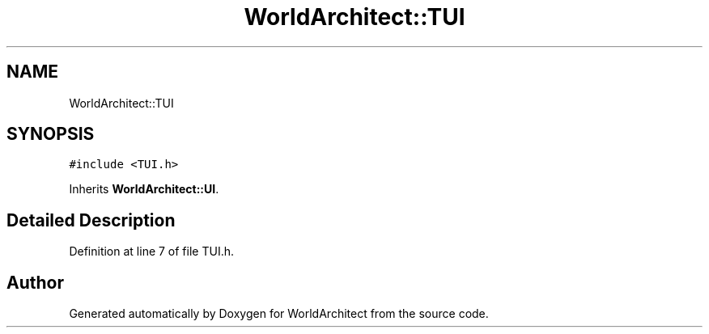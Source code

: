 .TH "WorldArchitect::TUI" 3 "Thu Apr 4 2019" "Version 0.0.1" "WorldArchitect" \" -*- nroff -*-
.ad l
.nh
.SH NAME
WorldArchitect::TUI
.SH SYNOPSIS
.br
.PP
.PP
\fC#include <TUI\&.h>\fP
.PP
Inherits \fBWorldArchitect::UI\fP\&.
.SH "Detailed Description"
.PP 
Definition at line 7 of file TUI\&.h\&.

.SH "Author"
.PP 
Generated automatically by Doxygen for WorldArchitect from the source code\&.
